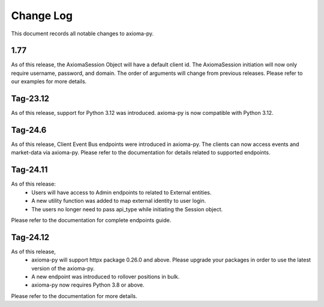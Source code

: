 ==========
Change Log
==========



This document records all notable changes to axioma-py.


1.77
____________

As of this release, the AxiomaSession Object will have a default client id. The AxiomaSession initiation will now only require username, password, and domain. The order of arguments will change from previous releases. Please refer to our examples for more details.


Tag-23.12
____________

As of this release, support for Python 3.12 was introduced. axioma-py is now compatible with Python 3.12.

Tag-24.6
____________

As of this release, Client Event Bus endpoints were introduced in axioma-py. The clients can now access events and market-data via axioma-py. Please refer to the documentation for details related to supported endpoints.

Tag-24.11
____________

As of this release:
    * Users will have access to Admin endpoints to related to External entities.
    * A new utility function was added to map external identity to user login.
    * The users no longer need to pass api_type while initiating the Session object.
Please refer to the documentation for complete endpoints guide.

Tag-24.12
____________

As of this release,
    * axioma-py will support httpx package 0.26.0 and above. Please upgrade your packages in order to use the latest version of the axioma-py.
    * A new endpoint was introduced to rollover positions in bulk.
    * axioma-py now requires Python 3.8 or above.
Please refer to the documentation for more details.
